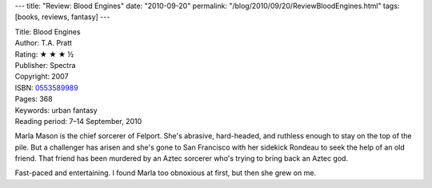 ---
title: "Review: Blood Engines"
date: "2010-09-20"
permalink: "/blog/2010/09/20/ReviewBloodEngines.html"
tags: [books, reviews, fantasy]
---



.. image:: https://images-na.ssl-images-amazon.com/images/P/0553589989.01.MZZZZZZZ.jpg
    :alt: Blood Engines
    :target: http://www.amazon.com/dp/0553589989/?tag=georgvreill-20
    :class: right-float

| Title: Blood Engines
| Author: T.A. Pratt
| Rating: ★ ★ ★ ½
| Publisher: Spectra
| Copyright: 2007
| ISBN: `0553589989 <http://www.amazon.com/dp/0553589989/?tag=georgvreill-20>`_
| Pages: 368
| Keywords: urban fantasy
| Reading period: 7–14 September, 2010

Marla Mason is the chief sorcerer of Felport.
She's abrasive, hard-headed, and ruthless enough to stay on the top of the pile.
But a challenger has arisen and she's gone to San Francisco
with her sidekick Rondeau to seek the help of an old friend.
That friend has been murdered by an Aztec sorcerer
who's trying to bring back an Aztec god.

Fast-paced and entertaining.
I found Marla too obnoxious at first, but then she grew on me.

.. _permalink:
    /blog/2010/09/20/ReviewBloodEngines.html
